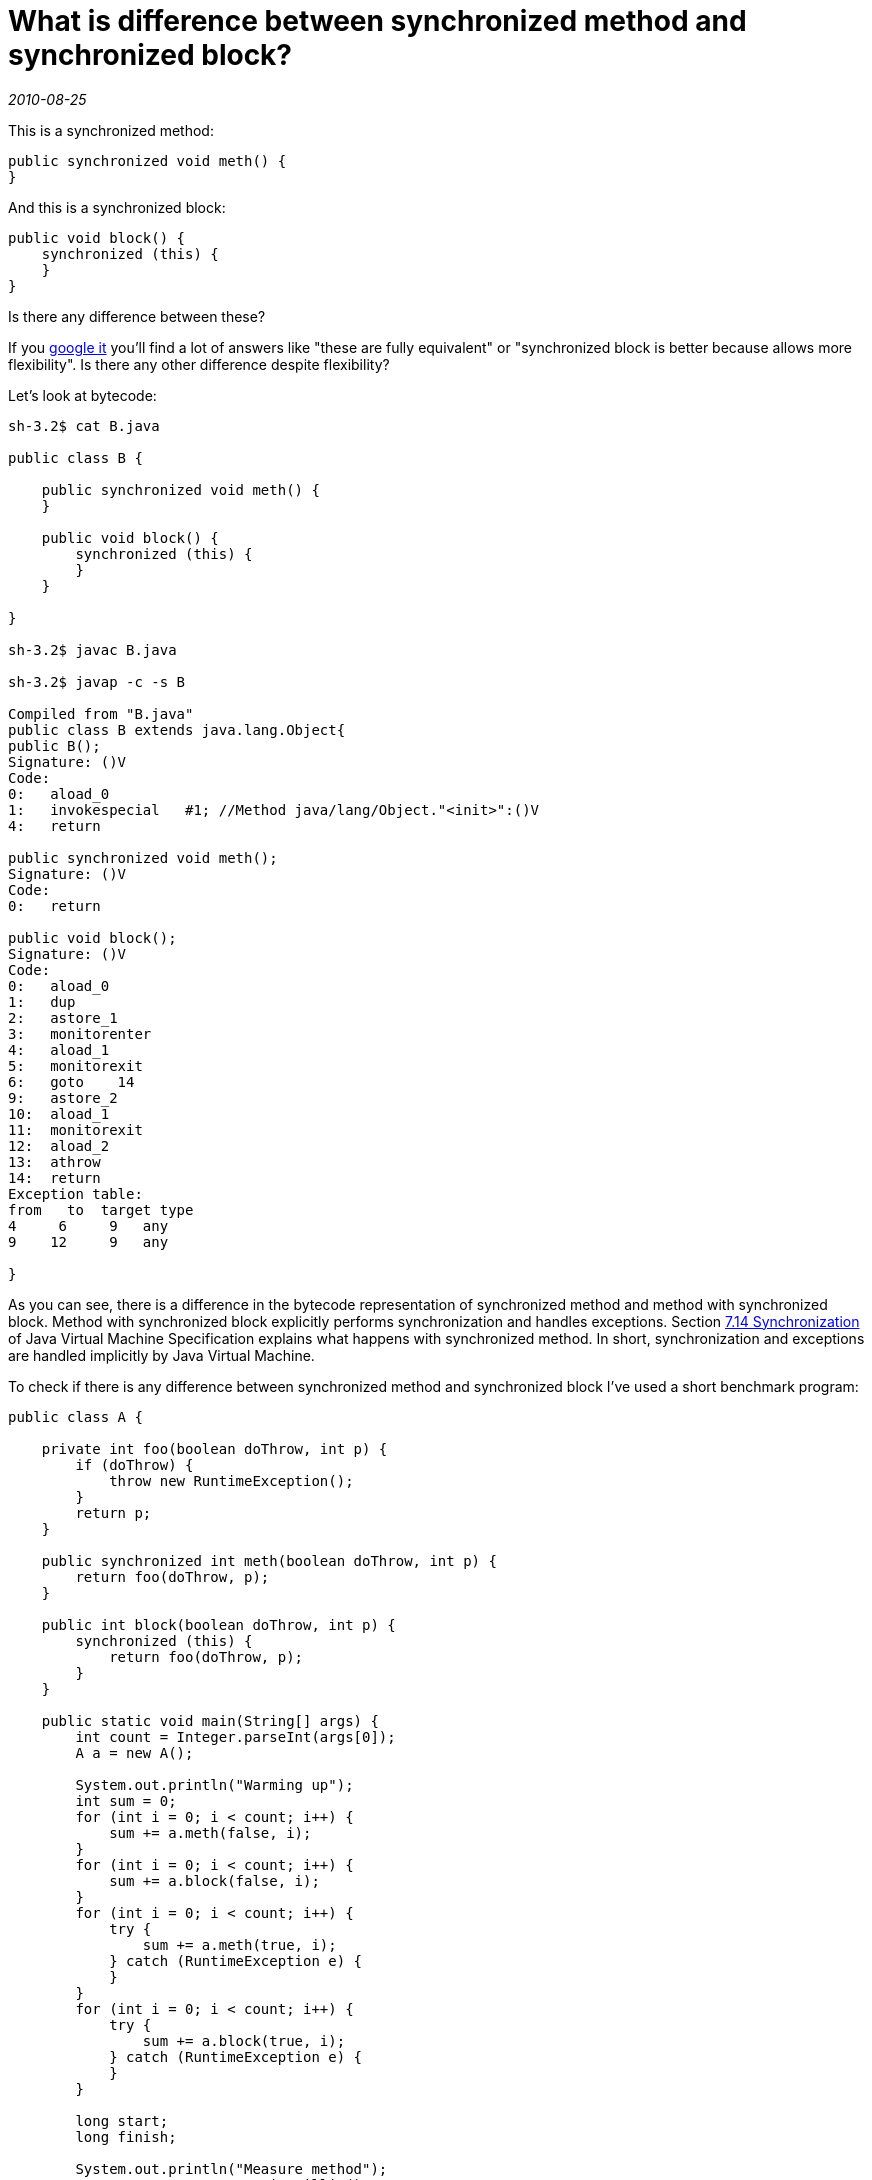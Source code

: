 = What is difference between synchronized method and synchronized block?

_2010-08-25_

This is a synchronized method:

[source,java]
----
public synchronized void meth() {
}
----

And this is a synchronized block:

[source,java]
----
public void block() {
    synchronized (this) {
    }
}
----

Is there any difference between these?

If you link:http://www.google.com/search?q=What+is+difference+between+synchronized+method+and+synchronized+block[google it] you'll find a lot of answers like "these are fully equivalent" or "synchronized block is better because allows more flexibility". Is there any other difference despite flexibility?

Let's look at bytecode:

[source,bash]
----
sh-3.2$ cat B.java

public class B {

    public synchronized void meth() {
    }

    public void block() {
        synchronized (this) {
        }
    }

}

sh-3.2$ javac B.java

sh-3.2$ javap -c -s B

Compiled from "B.java"
public class B extends java.lang.Object{
public B();
Signature: ()V
Code:
0:   aload_0
1:   invokespecial   #1; //Method java/lang/Object."<init>":()V
4:   return

public synchronized void meth();
Signature: ()V
Code:
0:   return

public void block();
Signature: ()V
Code:
0:   aload_0
1:   dup
2:   astore_1
3:   monitorenter
4:   aload_1
5:   monitorexit
6:   goto    14
9:   astore_2
10:  aload_1
11:  monitorexit
12:  aload_2
13:  athrow
14:  return
Exception table:
from   to  target type
4     6     9   any
9    12     9   any

}
----

As you can see, there is a difference in the bytecode representation of synchronized method and method with synchronized block. Method with synchronized block explicitly performs synchronization and handles exceptions. Section link:http://java.sun.com/docs/books/jvms/second_edition/html/Compiling.doc.html#6530[7.14 Synchronization] of Java Virtual Machine Specification explains what happens with synchronized method. In short, synchronization and exceptions are handled implicitly by Java Virtual Machine.

To check if there is any difference between synchronized method and synchronized block I've used a short benchmark program:

[source,java]
----
public class A {

    private int foo(boolean doThrow, int p) {
        if (doThrow) {
            throw new RuntimeException();
        }
        return p;
    }

    public synchronized int meth(boolean doThrow, int p) {
        return foo(doThrow, p);
    }

    public int block(boolean doThrow, int p) {
        synchronized (this) {
            return foo(doThrow, p);
        }
    }

    public static void main(String[] args) {
        int count = Integer.parseInt(args[0]);
        A a = new A();

        System.out.println("Warming up");
        int sum = 0;
        for (int i = 0; i < count; i++) {
            sum += a.meth(false, i);
        }
        for (int i = 0; i < count; i++) {
            sum += a.block(false, i);
        }
        for (int i = 0; i < count; i++) {
            try {
                sum += a.meth(true, i);
            } catch (RuntimeException e) {
            }
        }
        for (int i = 0; i < count; i++) {
            try {
                sum += a.block(true, i);
            } catch (RuntimeException e) {
            }
        }

        long start;
        long finish;

        System.out.println("Measure method");
        start = System.currentTimeMillis();
        for (int i = 0; i < count; i++) {
            sum += a.meth(false, i);
        }
        finish = System.currentTimeMillis();
        System.out.println(finish - start);

        System.out.println("Measure block");
        start = System.currentTimeMillis();
        for (int i = 0; i < count; i++) {
            sum += a.block(false, i);
        }
        finish = System.currentTimeMillis();
        System.out.println(finish - start);

        System.out.println("Measure method with exceptions");
        start = System.currentTimeMillis();
        for (int i = 0; i < count; i++) {
            try {
                sum += a.meth(true, i);
            } catch (RuntimeException e) {
            }
        }
        finish = System.currentTimeMillis();
        System.out.println(finish - start);

        System.out.println("Measure block with exceptions");
        start = System.currentTimeMillis();
        for (int i = 0; i < count; i++) {
            try {
                sum += a.block(true, i);
            } catch (RuntimeException e) {
            }
        }
        finish = System.currentTimeMillis();
        System.out.println(finish - start);
        a.meth(false, sum);
    }

}
----

This program first performs warm up and then runs synchronized method and synchronized block many times with and without exceptions being raised. Reason for testing it with exceptions is that there might be some difference how synchronized block explicitly deals with exceptions and way JVM implicitly does it for synchronized method.

The following are results of running this benchmark on Windows Vista SP2 / Intel Core 2 Duo T9400 2.53GHz / 3GB / Sun Java(TM) SE Runtime Environment (build 1.6.0_18-b07):

[source,bash]
----
$ java A 10000000
Warming up
Measure method
340
Measure block
415
Measure method with exceptions
14306
Measure block with exceptions
15121

$ java A 10000000
Warming up
Measure method
484
Measure block
338
Measure method with exceptions
14209
Measure block with exceptions
12792

$ java A 10000000
Warming up
Measure method
426
Measure block
338
Measure method with exceptions
13355
Measure block with exceptions
13342
----

There is no evidence that synchronized method is faster.

Question: What is difference between synchronized method and synchronized block?

Answer: Bytecode is different. A synchronized block provides greater flexibility. Synchronized method is shorter both in terms of source code lines and JVM instructions. Functionality is same. Performance seems to be same.
